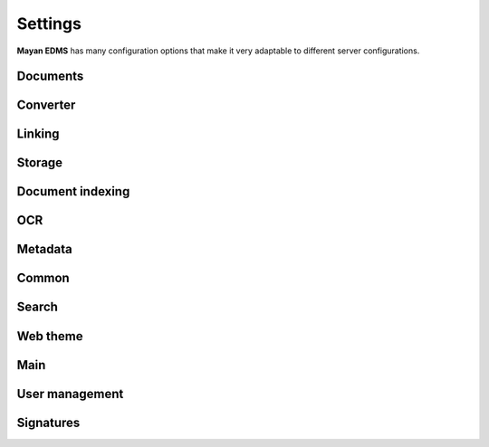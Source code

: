 ========
Settings
========

**Mayan EDMS** has many configuration options that make it very adaptable to
different server configurations.

Documents
---------

.. data:: DOCUMENTS_CHECKSUM_FUNCTION

    Default: ``hashlib.sha256(x).hexdigest()``


.. data:: DOCUMENTS_UUID_FUNCTION

    Default: ``unicode(uuid.uuid4())``


.. data:: DOCUMENTS_STORAGE_BACKEND

    Default: ``FileBasedStorage`` class


.. data:: DOCUMENTS_PREVIEW_SIZE    
    
    Default: ``640x480``


.. data:: DOCUMENTS_PRINT_SIZE    
    
    Default: ``1400``
    

.. data:: DOCUMENTS_MULTIPAGE_PREVIEW_SIZE    
    
    Default: ``160x120``


.. data:: DOCUMENTS_THUMBNAIL_SIZE    
    
    Default: ``50x50``
        

.. data:: DOCUMENTS_DISPLAY_SIZE    
    
    Default: ``1200``
          

.. data:: DOCUMENTS_RECENT_COUNT    
    
    Default: ``40``  
    
    Maximum number of recent (created, edited, viewed) documents to
    remember per user.   
    

.. data:: DOCUMENTS_ZOOM_PERCENT_STEP    
    
    Default: ``50``  
    
    Amount in percent zoom in or out a document page per user interaction.    
    
    
.. data:: DOCUMENTS_ZOOM_MAX_LEVEL    
    
    Default: ``200``  
    
    Maximum amount in percent (%) to allow user to zoom in a document page interactively.

    
.. data:: DOCUMENTS_ZOOM_MIN_LEVEL    
    
    Default: ``50``  
    
    Minimum amount in percent (%) to allow user to zoom out a document page interactively.
    

.. data:: DOCUMENTS_ROTATION_STEP    
    
    Default: ``90``  
    
    Amount in degrees to rotate a document page per user interaction.    
    
    
.. data:: DOCUMENTS_CACHE_PATH    
    
    Default: ``image_cache`` (relative to the installation path)
    
    The path where the visual representations of the documents are stored for fast display.
    

Converter
---------
    
.. data:: CONVERTER_IM_CONVERT_PATH    
    
    Default: ``/usr/bin/convert``
    
    
    File path to imagemagick's convert program.    
    
    
.. data:: CONVERTER_IM_IDENTIFY_PATH    
    
    Default: ``/usr/bin/identify``
    
    
    File path to imagemagick's identify program.    
    
    
.. data:: CONVERTER_GM_PATH    
    
    Default: ``/usr/bin/gm``
    
    
    File path to graphicsmagick's program.
    

.. data:: CONVERTER_GM_SETTINGS    
    
    Default: None
    
    
.. data:: CONVERTER_GRAPHICS_BACKEND    
    
    Default: ``converter.backends.python``    
    
    Graphics conversion backend to use. Options are: ``converter.backends.imagemagick``,
    ``converter.backends.graphicsmagick`` and ``converter.backends.python``.
    
    Suggested options: ``-limit files 1 -limit memory 1GB -limit map 2GB -density 200``
    
    
.. data:: CONVERTER_UNOCONV_PATH    
    
    Default: ``/usr/bin/unoconv``
    
    Path to the unoconv program.
    
    
.. data:: CONVERTER_UNOCONV_USE_PIPE    
    
    Default: ``True``
    
    Use alternate method of connection to LibreOffice using a pipe, it is slower but less prone to segmentation faults.    
    
    
Linking
-------

.. data:: LINKING_SHOW_EMPTY_SMART_LINKS    
    
    Default: ``True``
    
    Show smart links even when they don't return any documents.
    

Storage
-------

.. data:: STORAGE_GRIDFS_HOST    
    
    Default: ``localhost``    
    

.. data:: STORAGE_GRIDFS_PORT    
    
    Default: ``27017``        
    
    
.. data:: STORAGE_GRIDFS_DATABASE_NAME    
    
    Default: ``document_storage``     
    
    
.. data:: STORAGE_FILESTORAGE_LOCATION    
    
    Default: ``document_storage``     
    

Document indexing
-----------------

.. data:: DOCUMENT_INDEXING_AVAILABLE_INDEXING_FUNCTIONS    
    
    Default: ``proper_name`` 


.. data:: DOCUMENT_INDEXING_SUFFIX_SEPARATOR    
    
    Default: ``_``  (underscore)
    
    
.. data:: DOCUMENT_INDEXING_FILESYSTEM_SLUGIFY_PATHS    
    
    Default: ``False``    
        
    
.. data:: DOCUMENT_INDEXING_FILESYSTEM_MAX_SUFFIX_COUNT    
    
    Default: ``1000``        
    
    
.. data:: DOCUMENT_INDEXING_FILESYSTEM_FILESERVING_PATH    
    
    Default: ``/tmp/mayan/documents``         
    
    
.. data:: DOCUMENT_INDEXING_FILESYSTEM_FILESERVING_ENABLE    
    
    Default: ``True``       
    
    
OCR
---
    
.. data:: OCR_TESSERACT_PATH    
    
    Default: ``/bin/tesseract``        

    File path to the ``tesseract`` executable, used to perform OCR on document
    page's images.
    
    
.. data:: OCR_TESSERACT_LANGUAGE    
    
    Default: ``eng``           

    Language code passed to the ``tesseract`` executable.
        
    
.. data:: OCR_REPLICATION_DELAY    
    
    Default: ``0``               
    
    Amount of seconds to delay OCR of documents to allow for the node's
    storage replication overhead.    
    
    
.. data:: OCR_NODE_CONCURRENT_EXECUTION    
    
    Default: ``1``               
    
    Maximum amount of concurrent document OCRs a node can perform.


.. data:: OCR_AUTOMATIC_OCR    
    
    Default: ``False``               
    
    Automatically queue newly created documents or newly uploaded versions
    of existing documents for OCR.
    
    
.. data:: OCR_QUEUE_PROCESSING_INTERVAL    
    
    Default: ``10``               



.. data:: OCR_UNPAPER_PATH    
    
    Default: ``/usr/bin/unpaper`` 
    
    File path to the ``unpaper`` executable, used to clean up images before
    doing OCR.
    

Metadata
--------

.. data:: METADATA_AVAILABLE_FUNCTIONS    
    
    Default: ``current_date`` 
   
   
.. data:: METADATA_AVAILABLE_MODELS    
    
    Default: ``User`` 
   
   
Common
------
   
.. data:: COMMON_TEMPORARY_DIRECTORY    
    
    Default: ``/tmp`` 
    
    Temporary directory used site wide to store thumbnails, previews
    and temporary files. If none is specified, one will be created 
    using tempfile.mkdtemp()


.. data:: COMMON_DEFAULT_PAPER_SIZE    
    
    Default: ``Letter`` 
    

.. data:: COMMON_DEFAULT_PAGE_ORIENTATION    
    
    Default: ``Portrait`` 
    

.. data:: COMMON_AUTO_CREATE_ADMIN    
    
    Default: ``True`` 

    Automatically creates an administrator superuser with the username
    specified by COMMON_AUTO_ADMIN_USERNAME and with the default password
    specified by COMMON_AUTO_ADMIN_PASSWORD
    
    
.. data:: COMMON_AUTO_ADMIN_USERNAME    
    
    Default: ``admin`` 
    
    Username of the automatically created superuser
    
    
.. data:: COMMON_AUTO_ADMIN_PASSWORD    
    
    Default: ``admin`` 

    Default password of the automatically created superuser
            
    
.. data:: COMMON_LOGIN_METHOD    
    
    Default: ``username`` 
    
    Controls the mechanism used to authenticated user. Options are: ``username``, ``email``    


.. data:: COMMON_ALLOW_ANONYMOUS_ACCESS

    Default: ``False``
    
    Allow non authenticated users, access to all views

    
Search
------

.. data:: SEARCH_LIMIT    
    
    Default: ``100`` 
    
    Maximum amount search hits to fetch and display.
    
    
.. data:: SEARCH_RECENT_COUNT    
    
    Default: ``5`` 
    
    Maximum number of search queries to remember per user.    
    

Web theme
---------

.. data:: WEB_THEME_THEME    
    
    Default: ``activo`` 
    
    CSS theme to apply, options are: ``amro``, ``bec``, ``bec-green``, ``blue``, ``default``, ``djime-cerulean``, ``drastic-dark``, ``kathleene``, ``olive``, ``orange``, ``red``, ``reidb-greenish`` and ``warehouse``.
    
    
.. data:: WEB_THEME_VERBOSE_LOGIN    
    
    Default: ``True`` 
    
    Display extra information in the login screen.
    
    
Main
----

.. data:: MAIN_SIDE_BAR_SEARCH    
    
    Default: ``False`` 
    
    Controls whether the search functionality is provided by a sidebar widget or by a menu entry.
    

.. data:: MAIN_DISABLE_HOME_VIEW    
    
    Default: ``False`` 


.. data:: MAIN_DISABLE_ICONS    
    
    Default: ``False`` 
    
    
User management
---------------

.. data:: ROLES_DEFAULT_ROLES    
    
    Default: ``[]`` 
    
    A list of existing roles that are automatically assigned to newly created users


Signatures
----------

.. data:: SIGNATURES_KEYSERVERS    
    
    Default: ``['pool.sks-keyservers.net']`` 
    
    List of keyservers to be queried for unknown keys.


.. data:: SIGNATURES_GPG_HOME    
    
    Default: ``gpg_home``
    
    Home directory used to store keys as well as configuration files.
